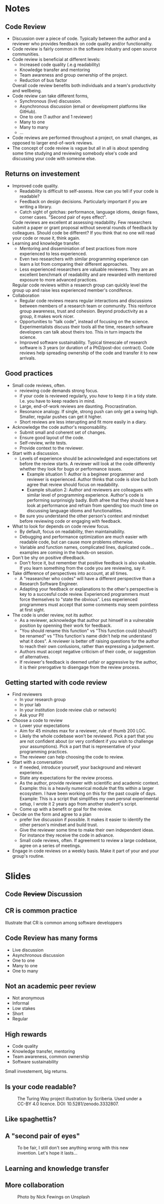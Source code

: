 #+REVEAL_THEME: white
#+OPTIONS: toc:nil  num:nil
* Notes
** Code Review
- Discussion over a piece of code. Typically between the author and a
  reviewer who provides feedback on code quality and/or functionality.
- Code review is fairly common in the software industry and open
  source communities.
- Code review is beneficial at different levels:
  + Increased code quality (.e.g readability)
  + Knowledge transfer and mentoring
  + Team awareness and group ownership of the project.
  + Reduction of bus factor
  Overall code review benefits both individuals and a team's
  productivity and wellbeing.
- Code review can take different forms,
  - Synchronous (live) discussion.
  - Asynchronous discussion (email or development platforms like
    GitHub).
  - One to one (1 author and 1 reviewer)
  - Many to one
  - Many to many
  - ...
- Code reviews are performed throughout a project, on small changes,
  as opposed to larger end-of-work reviews.
- The concept of code review is vague but all in all is about spending
  some time studying and reviewing somebody else's code and discussing
  your code with someone else.
** Returns on investement
- Improved code quality.
  + Readability is difficult to self-assess. How can you tell if your
    code is readable?
  + Feedback on design decisions. Particularly important if you are
    writing a library.
  + Catch sight of gotchas: performance, language idioms, design
    flaws, corner cases. "Second pair of eyes effect".
  Code reviews are excellent at assessing readability. Few researchers
  submit a paper or grant proposal without several rounds of feedback
  by colleagues. Should code be different? If you think that no one will
  read your code or reuse it, think again.
- Learning and knowledge transfer.
  + Mentoring and disseminiation of best practices from more
    experienced to less experienced.
  + Even two researchers with similar programming experience can learn
    a lot from comparing their different approaches.
  + Less experienced researchers are valuable reviewers. They are an
    excellent benchmark of readability and are rewarded with mentored
    exposure to more advanced practices.
  Regular code reviews within a resaerch group can quickly level the
  group up and raise less experienced member's condifence.
- Collaboration
  + Regular code reviews means regular interactions and discussions
    between members of a research team or community. This reinforce
    group awareness, trust and cohesion. Beyond productivity as a
    group, it makes work nicer.
  + Opportunities to "talk code", instead of focusing on the
    science. Experimentalists discuss their tools all the time,
    research software developers can talk about theirs too. This in
    turn impacts the science.
  + Improved software sustainability. Typical timescale of research
    software is 3 years (or duration of a PhD/post-doc contract). Code
    reviews help spreading ownership of the code and transfer it to
    new arrivals.
** Good practices
- Small code reviews, often.
  + reviewing code demands strong focus.
  + if your code is reviewed regularly, you /have/ to keep it in a
    tidy state. I.e. you have to keep readers in mind.
  + Large, end-of-work reviews are daunting. Procrastination.
  + Resonance analogy. If single, strong push can only get a swing
    high. Smaller, regular pushes can get it higher.
  + Short reviews are less interupting and fit more easily in a diary.
- Acknowledge the code author's responsability.
  + Submit small and coherent set of changes.
  + Ensure good layout of the code.
  + Self-review, write tests.
  + Provide context to the reviewer.
- Start with a discussion.
  - Levels of experience should be acknowledged and expectations set
    before the review starts. A reviewer will look at the code
    differently whether they look for bugs or performance issues.
    + Example situation 1: Author is a begineer programmer and reviewer is
      experienced. Author thinks that code is slow but both agree that
      review should focus on readability.
    + Example situation 2: Author and reviewers are colleagues with
      similar level of programming experience. Author's code is
      performing surprinsigly badly. Both afree that they should have
      a look at performance and refrain from spending too much time on
      discussing language idioms and functionalities.
  - Be sure you understand the other person's context and mindset
    before reviewing code or engaging with feedback.
- What to look for depends on code review focus.
  + By default, focus on readability, then maintainability.
  + Debugging and performance optimization are much easier with
    readable code, but can cause more problems otherwise.
  + Variable and function names, complicated lines, duplicated
    code... examples are coming in the hands-on session.
- Don't be shy on positive dfeedback.
  + Don't force it, but remember that positive feedback is also
    valuable. If you learn something from the code you are reviewing,
    say it.
- Take difference of perspectives into account, at all times.
  + A "reasearcher who codes" will have a different perspective than a
    Research Software Engineer.
  + Adapting your feedback or explanations to the other's perspective
    is key to a succesful code review. Experienced programmers must
    force themselves to "state the obvious". Less experienced
    programmers must accept that some comments may seem pointless at
    first sight.
- The code is under review, not its author.
  - As a reviewer, acknowledge that author put himself in a vulnerable
    position by openning their work for feedback.
  - "You should rename this function" vs "This function could
    (should?) be renamed" vs "This function's name didn't help me
    understand what it does". A reviewer is better off raising
    questions for the author to reach their own conlusions, rather
    than expressing a judgement.
  - Authors must accept negative criticism of their code, or
    suggestion of alternatives.
  - If reviewer's feedback is deemed unfair or aggressive by the
    author, it is their prerogative to disengage from the review
    process.
** Getting started with code review
- Find reviewers
  + In your research group
  + In your lab
  + In your institution (code review club or network)
  + Ask your PI!
- Choose a code to review
  - Lower your expectations
  - Aim for 45 minutes max for a reviewer, rule of thumb 200 LOC.
  - Likely the whole codebase won't be reviewed. Pick a part that you
    are not confident about (or very confident if you wish to
    challenge your assumptions). Pick a part that is representative of
    your programming practices.
  - The reviewer can help choosing the code to review.
- Start with a conversation
  + If needed, introduce yourself, your background and relevant experience.
  + State any expectations for the review process.
  + As the author, provide reviewer with scientific and academic
    context. Example: this is a heavily numerical module that fits
    within a larger ecosystem. I have been working on this for the
    past couple of days. Example: This is a script that simplifies my
    own persnal experimental setup, I wrote it 2 years ago from
    another student's script.
  + Come up with a benefit or goal for the review. 
- Decide on the form and agree to a plan
  + prefer live discussion if possible. It makes it easier to identify
    the other person's mindset and build trust.
  + Give the reviewer some time to make their own independent
    ideas. For instance they receive the code in advance.
  + Small code reviews, often. If agreement to review a large
    codebase, agree on a series of meetings.
- Engage in code reviews on a weekly basis. Make it part of your and
  your group's routine.
* Slides
:PROPERTIES:
:REVEAL_THEME: white
:END:
** Code +Review+ Discussion
#+ATTR_HTML: :width 60%
[[./alvaro-reyes-fSWOVc3e06w-unsplash.jpg]]
** CR is common practice
Illustrate that CR is common among software developpers
** Code Review has many forms
- Live discussion
- Asynchronous discussion
- One to one
- Many to one
- One to many
** Not an academic peer review
#+ATTR_REVEAL: :frag (none none none appear appear) :frag_idx (- - - 1 1)
- Not anonymous
- Informal
- Low stakes
- Short
- Regular

** High rewards
- Code quality
- Knowledge transfer, mentoring
- Team awareness, common ownership
- Software sustainability

#+ATTR_REVEAL: :frag grow
Small investement, big returns.
** Is your code readable?
#+CAPTION: The Turing Way project illustration by Scriberia. Used under a CC-BY 4.0 licence. DOI: 10.5281/zenodo.3332807.
#+ATTR_HTML: :width 60%
[[./readable-code.jpg]]
** Like spaghettis?
#+ATTR_HTML: :width 70%
[[./spaghetti.png]]
** A "second pair of eyes"
#+CAPTION: To be fair, I still don't see anything wrong with this new invention. Let's hope it lasts...
#+ATTR_HTML: :width 60%
[[./gaston.png]]
** Learning and knowledge transfer
#+ATTR_HTML: :width 60%
[[./neonbrand-y_6rqStQBYQ-unsplash.jpg]]
** More collaboration
#+CAPTION: Photo by Nick Fewings on Unsplash
#+ATTR_HTML: :width 30%
[[./nick-fewings-ORSkFfgfEBI-unsplash.jpg]]

** Why aren't you doing code review already?
- You don't about it (enough)
- You don't have time
- You don't know who to do it with
- You don't care about your code
- You wouldn't know what to look for as a reviewer
- You tried it once but it didn't feel very productive.
** Small but frequent code reviews
- reviewing demands strong focus
- Big code reviews are daunting.
- Short meetings fit better in a busy schedule
** Make sure beginners also review
#+ATTR_REVEAL: :frag (none roll-in roll-in) :frag_idx (- 1 2)
- If a beginner Python programmer understands my code, it is readable.
- "Naive" point of views are valuable (expert blindspot).
- Beginners won't stay beginners for long.

** Prefer live discussion
#+ATTR_HTML: :width 60%
[[./nesa-by-makers-IgUR1iX0mqM-unsplash.jpg]]
** Set the review up for success
Authors can make the review much easier by:
- Identifying a small, coherent chunk of code (< 200 lines)
- Providing context
- Making sure the code is tidy ([[https://github.com/psf/black#readme][Black]], [[https://github.com/r-lib/styler#readme][styler]])
- Providing unit tests
** 
[[./bad_PR.png]]

[[./bad_commits.png]]

** Start with a discussion
Make sure you clarify
- Expectations
- Mindsets
- Level of experience

#+ATTR_REVEAL: :frag grow
Agree on what to focus on

** Perspectives often differ
[[./boat-land.jpg]]
** Review the code, not its author(s)
#+ATTR_REVEAL: :frag (appear appear appear appear appear) :frag_idx (1 2 3 4 5)
- "Whoever named this function can't code".
- "You named this function badly".
- "This function could (should?) be renamed".
- "I thought this function's name was misleading".
- "You could perhaps give this function a more explicit name? I think
  it'd make this part of the code much clearer".

** How do I get started?
#+ATTR_REVEAL: :frag (none appear appear appear appear) :frag_idx (- 1 2 3 4)
1. Find reviewers
2. Choose a chunk of code to review
3. Start with a conversation
4. Decide on the form and agree on a plan
5. Do code reviews often (weekly)

